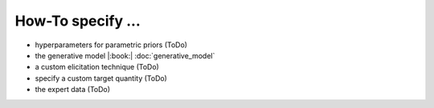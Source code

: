 How-To specify ...
====================

* hyperparameters for parametric priors (ToDo)
* the generative model |:book:| :doc:`generative_model`
* a custom elicitation technique (ToDo)
* specify a custom target quantity (ToDo)
* the expert data (ToDo)
